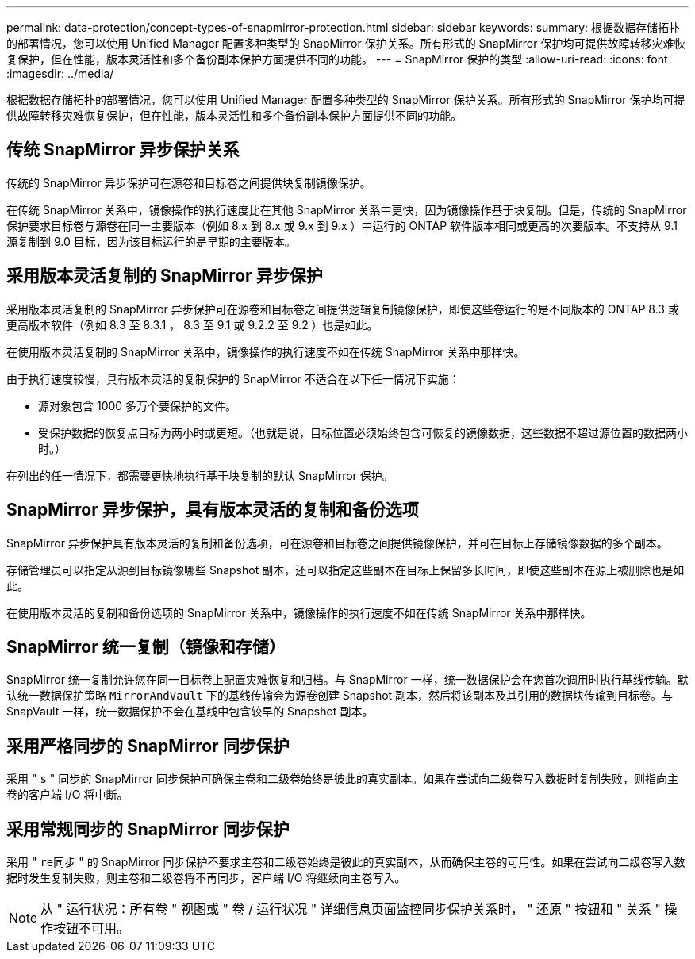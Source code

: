 ---
permalink: data-protection/concept-types-of-snapmirror-protection.html 
sidebar: sidebar 
keywords:  
summary: 根据数据存储拓扑的部署情况，您可以使用 Unified Manager 配置多种类型的 SnapMirror 保护关系。所有形式的 SnapMirror 保护均可提供故障转移灾难恢复保护，但在性能，版本灵活性和多个备份副本保护方面提供不同的功能。 
---
= SnapMirror 保护的类型
:allow-uri-read: 
:icons: font
:imagesdir: ../media/


[role="lead"]
根据数据存储拓扑的部署情况，您可以使用 Unified Manager 配置多种类型的 SnapMirror 保护关系。所有形式的 SnapMirror 保护均可提供故障转移灾难恢复保护，但在性能，版本灵活性和多个备份副本保护方面提供不同的功能。



== 传统 SnapMirror 异步保护关系

传统的 SnapMirror 异步保护可在源卷和目标卷之间提供块复制镜像保护。

在传统 SnapMirror 关系中，镜像操作的执行速度比在其他 SnapMirror 关系中更快，因为镜像操作基于块复制。但是，传统的 SnapMirror 保护要求目标卷与源卷在同一主要版本（例如 8.x 到 8.x 或 9.x 到 9.x ）中运行的 ONTAP 软件版本相同或更高的次要版本。不支持从 9.1 源复制到 9.0 目标，因为该目标运行的是早期的主要版本。



== 采用版本灵活复制的 SnapMirror 异步保护

采用版本灵活复制的 SnapMirror 异步保护可在源卷和目标卷之间提供逻辑复制镜像保护，即使这些卷运行的是不同版本的 ONTAP 8.3 或更高版本软件（例如 8.3 至 8.3.1 ， 8.3 至 9.1 或 9.2.2 至 9.2 ）也是如此。

在使用版本灵活复制的 SnapMirror 关系中，镜像操作的执行速度不如在传统 SnapMirror 关系中那样快。

由于执行速度较慢，具有版本灵活的复制保护的 SnapMirror 不适合在以下任一情况下实施：

* 源对象包含 1000 多万个要保护的文件。
* 受保护数据的恢复点目标为两小时或更短。（也就是说，目标位置必须始终包含可恢复的镜像数据，这些数据不超过源位置的数据两小时。）


在列出的任一情况下，都需要更快地执行基于块复制的默认 SnapMirror 保护。



== SnapMirror 异步保护，具有版本灵活的复制和备份选项

SnapMirror 异步保护具有版本灵活的复制和备份选项，可在源卷和目标卷之间提供镜像保护，并可在目标上存储镜像数据的多个副本。

存储管理员可以指定从源到目标镜像哪些 Snapshot 副本，还可以指定这些副本在目标上保留多长时间，即使这些副本在源上被删除也是如此。

在使用版本灵活的复制和备份选项的 SnapMirror 关系中，镜像操作的执行速度不如在传统 SnapMirror 关系中那样快。



== SnapMirror 统一复制（镜像和存储）

SnapMirror 统一复制允许您在同一目标卷上配置灾难恢复和归档。与 SnapMirror 一样，统一数据保护会在您首次调用时执行基线传输。默认统一数据保护策略 `MirrorAndVault` 下的基线传输会为源卷创建 Snapshot 副本，然后将该副本及其引用的数据块传输到目标卷。与 SnapVault 一样，统一数据保护不会在基线中包含较早的 Snapshot 副本。



== 采用严格同步的 SnapMirror 同步保护

采用 " `s` " 同步的 SnapMirror 同步保护可确保主卷和二级卷始终是彼此的真实副本。如果在尝试向二级卷写入数据时复制失败，则指向主卷的客户端 I/O 将中断。



== 采用常规同步的 SnapMirror 同步保护

采用 " `re同步` " 的 SnapMirror 同步保护不要求主卷和二级卷始终是彼此的真实副本，从而确保主卷的可用性。如果在尝试向二级卷写入数据时发生复制失败，则主卷和二级卷将不再同步，客户端 I/O 将继续向主卷写入。

[NOTE]
====
从 " 运行状况：所有卷 " 视图或 " 卷 / 运行状况 " 详细信息页面监控同步保护关系时， " 还原 " 按钮和 " 关系 " 操作按钮不可用。

====